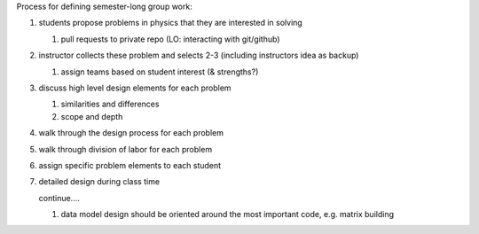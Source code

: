 Process for defining semester-long group work:

#. students propose problems in physics that they are interested in solving

   #. pull requests to private repo (LO: interacting with git/github)

#. instructor collects these problem and selects 2-3 (including instructors
   idea as backup)

   #. assign teams based on student interest (& strengths?)

#. discuss high level design elements for each problem

   #. similarities and differences

   #. scope and depth

#. walk through the design process for each problem

#. walk through division of labor for each problem

#. assign specific problem elements to each student

#. detailed design during class time

   continue....

   #. data model design should be oriented around the most important code, e.g. matrix building
      
